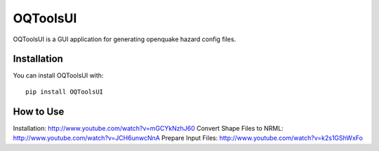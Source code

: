 =========
OQToolsUI
=========

OQToolsUI is a GUI application for generating openquake hazard config files.

------------
Installation
------------
You can install OQToolsUI with::

 pip install OQToolsUI


----------
How to Use
----------

Installation: http://www.youtube.com/watch?v=mGCYkNzhJ60
Convert Shape Files to NRML: http://www.youtube.com/watch?v=JCH6unwcNnA
Prepare Input Files: http://www.youtube.com/watch?v=k2s1GShWxFo